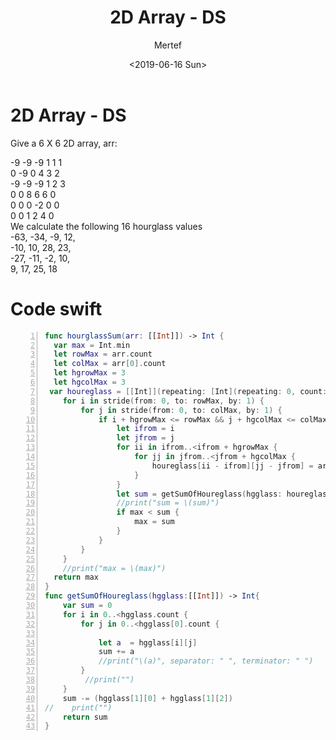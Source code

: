 #+TITLE: 2D Array - DS
#+DATE: <2019-06-16 Sun>
#+AUTHOR: Mertef
#+EMAIL: joemertef@joes-MBP
#+OPTIONS: ':nil *:t -:t ::t <:t H:3 \n:nil ^:t arch:headline
#+OPTIONS: author:t c:nil creator:comment d:(not "LOGBOOK") date:t
#+OPTIONS: e:t email:nil f:t inline:t num:t p:nil pri:nil stat:t
#+OPTIONS: tags:t tasks:t tex:t timestamp:t toc:t todo:t |:t
#+CREATOR: Emacs 24.5.1 (Org mode 8.2.10)
#+DESCRIPTION:
#+EXCLUDE_TAGS: noexport
#+KEYWORDS:
#+LANGUAGE: en
#+SELECT_TAGS: export
#+OPTIONS: tex:t
#+LATEX_HEADER: \usepackage{cases}
#+LATEX_HEADER: \usepackage{amsmath}
#+LaTeX_CLASS_OPTIONS: [a4paper,12pt]
* 2D Array - DS

  Give a 6 X 6 2D array, arr:
  #+BEGIN_VERSE
  -9 -9 -9 1 1 1
  0  -9 0  4 3 2
  -9 -9 -9 1 2 3
  0  0  8  6 6 0
  0  0  0  -2 0 0
  0  0  1  2 4 0
  We calculate the following 16 hourglass values
  -63, -34, -9, 12,
  -10, 10, 28, 23,
  -27, -11, -2, 10,
  9, 17, 25, 18
  #+END_VERSE
* Code swift
#+BEGIN_SRC swift -n
func hourglassSum(arr: [[Int]]) -> Int {
  var max = Int.min
  let rowMax = arr.count
  let colMax = arr[0].count
  let hgrowMax = 3
  let hgcolMax = 3
 var houreglass = [[Int]](repeating: [Int](repeating: 0, count: hgcolMax), count: hgrowMax)
    for i in stride(from: 0, to: rowMax, by: 1) {
        for j in stride(from: 0, to: colMax, by: 1) {
            if i + hgrowMax <= rowMax && j + hgcolMax <= colMax{
                let ifrom = i
                let jfrom = j
                for ii in ifrom..<ifrom + hgrowMax {
                    for jj in jfrom..<jfrom + hgcolMax {
                        houreglass[ii - ifrom][jj - jfrom] = arr[ii][jj]
                    }
                }
                let sum = getSumOfHoureglass(hgglass: houreglass)
                //print("sum = \(sum)")
                if max < sum {
                    max = sum
                }
            }
        }
    }
    //print("max = \(max)")
  return max
}
func getSumOfHoureglass(hgglass:[[Int]]) -> Int{
    var sum = 0
    for i in 0..<hgglass.count {
        for j in 0..<hgglass[0].count {
            
            let a  = hgglass[i][j]
            sum += a
            //print("\(a)", separator: " ", terminator: " ")
        }
         //print("")
    }
    sum -= (hgglass[1][0] + hgglass[1][2])
//    print("")
    return sum
}
#+END_SRC

  
